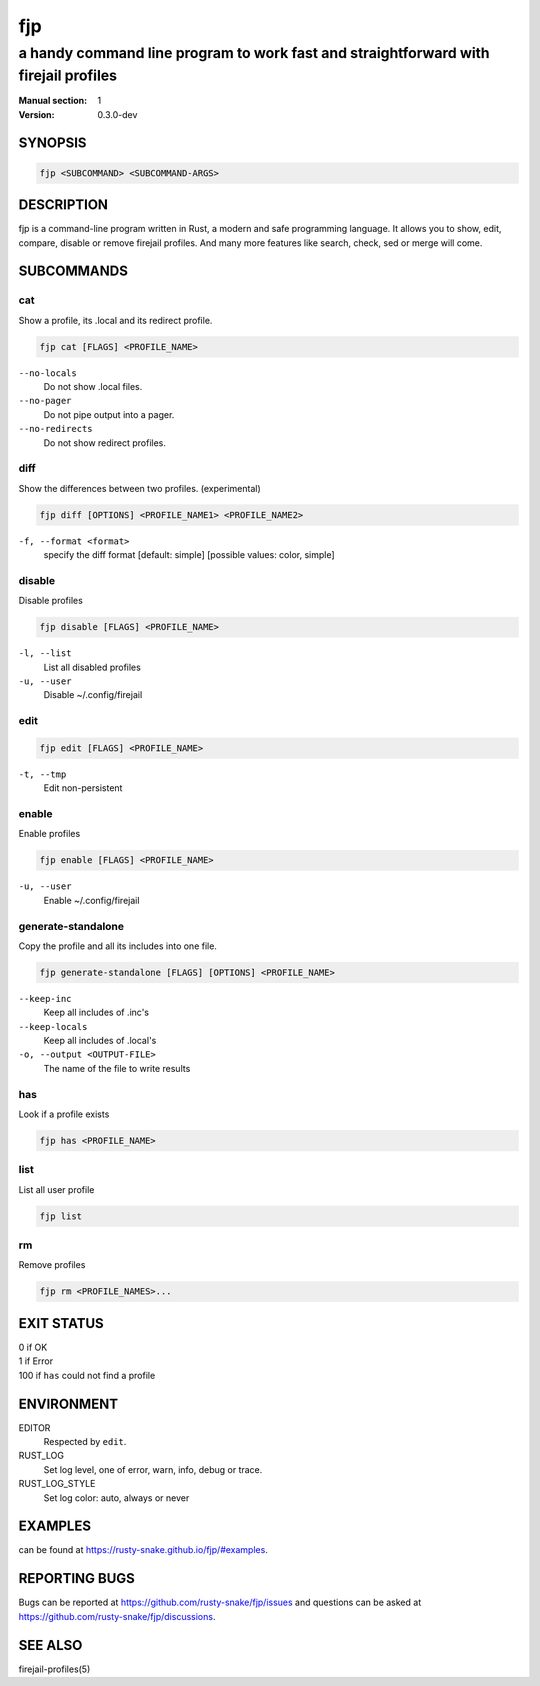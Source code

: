 ###
fjp
###

a handy command line program to work fast and straightforward with firejail profiles
####################################################################################

:Manual section: 1
:Version: 0.3.0-dev

SYNOPSIS
========

.. code-block:: sh

  fjp <SUBCOMMAND> <SUBCOMMAND-ARGS>

DESCRIPTION
===========

fjp is a command-line program written in Rust, a modern and safe programming
language. It allows you to show, edit, compare, disable or remove firejail
profiles. And many more features like search, check, sed or merge will come.

SUBCOMMANDS
===========

cat
---

Show a profile, its .local and its redirect profile.

.. code-block:: sh

  fjp cat [FLAGS] <PROFILE_NAME>

``--no-locals``
  Do not show .local files.

``--no-pager``
  Do not pipe output into a pager.

``--no-redirects``
  Do not show redirect profiles.

diff
----

Show the differences between two profiles. (experimental)

.. code-block:: sh

  fjp diff [OPTIONS] <PROFILE_NAME1> <PROFILE_NAME2>

``-f, --format <format>``
  specify the diff format [default: simple] [possible values: color, simple]

disable
-------

Disable profiles

.. code-block:: sh

  fjp disable [FLAGS] <PROFILE_NAME>

``-l, --list``
  List all disabled profiles

``-u, --user``
  Disable ~/.config/firejail

edit
----

.. code-block:: sh

  fjp edit [FLAGS] <PROFILE_NAME>

``-t, --tmp``
  Edit non-persistent

enable
------

Enable profiles

.. code-block:: sh

  fjp enable [FLAGS] <PROFILE_NAME>

``-u, --user``
  Enable ~/.config/firejail

generate-standalone
-------------------

Copy the profile and all its includes into one file.

.. code-block:: sh

  fjp generate-standalone [FLAGS] [OPTIONS] <PROFILE_NAME>

``--keep-inc``
  Keep all includes of .inc's

``--keep-locals``
  Keep all includes of .local's

``-o, --output <OUTPUT-FILE>``
  The name of the file to write results

has
---

Look if a profile exists

.. code-block:: sh

  fjp has <PROFILE_NAME>

list
----

List all user profile

.. code-block:: sh

  fjp list

rm
--

Remove profiles

.. code-block:: sh

  fjp rm <PROFILE_NAMES>...

EXIT STATUS
===========

| 0    if OK
| 1    if Error
| 100  if ``has`` could not find a profile

ENVIRONMENT
===========

EDITOR
  Respected by ``edit``.

RUST_LOG
  Set log level, one of error, warn, info, debug or trace.

RUST_LOG_STYLE
  Set log color: auto, always or never

EXAMPLES
========

can be found at https://rusty-snake.github.io/fjp/#examples.

REPORTING BUGS
==============

Bugs can be reported at https://github.com/rusty-snake/fjp/issues
and questions can be asked at https://github.com/rusty-snake/fjp/discussions.

SEE ALSO
========

firejail-profiles(5)
